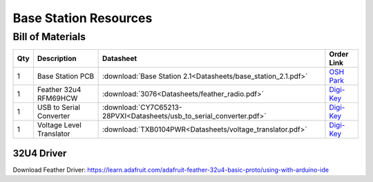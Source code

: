 ======================
Base Station Resources
======================

.. .. image:: ../Overview/base_station.jpg
..   :align: center
..   :scale: 15 %


Bill of Materials
=================

+-----+--------------------------+-----------------------------------------------------------------------+-----------------------------------------------------------------------------------+
| Qty | Description              | Datasheet                                                             | Order Link                                                                        | 
+=====+==========================+=======================================================================+===================================================================================+
| 1   | Base Station PCB         |  :download:`Base Station 2.1<Datasheets/base_station_2.1.pdf>`        | `OSH Park <https://oshpark.com/shared_projects/1H29l6K0>`_                        | 
+-----+--------------------------+-----------------------------------------------------------------------+-----------------------------------------------------------------------------------+
| 1   | Feather 32u4 RFM69HCW    |  :download:`3076<Datasheets/feather_radio.pdf>`                       | `Digi-Key <https://www.digikey.com/products/en?keywords=1528-1663-ND>`_           | 
+-----+--------------------------+-----------------------------------------------------------------------+-----------------------------------------------------------------------------------+
| 1   | USB to Serial Converter  |  :download:`CY7C65213-28PVXI<Datasheets/usb_to_serial_converter.pdf>` | `Digi-Key <https://www.digikey.com/products/en?keywords=%09CY7C65213-28PVXI-ND>`_ | 
+-----+--------------------------+-----------------------------------------------------------------------+-----------------------------------------------------------------------------------+
| 1   | Voltage Level Translator |  :download:`TXB0104PWR<Datasheets/voltage_translator.pdf>`            | `Digi-Key <https://www.digikey.com/products/en?keywords=296-21929-1-nd>`_         | 
+-----+--------------------------+-----------------------------------------------------------------------+-----------------------------------------------------------------------------------+


32U4 Driver
-----------
Download Feather Driver: https://learn.adafruit.com/adafruit-feather-32u4-basic-proto/using-with-arduino-ide

